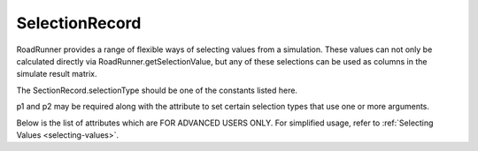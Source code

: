 SelectionRecord
_______________

.. class:: SelectionRecord(str)
   :module: roadrunner

   RoadRunner provides a range of flexible ways of selecting values from
   a simulation. These values can not only be calculated directly via
   RoadRunner.getSelectionValue, but any of these selections can be
   used as columns in the simulate result matrix.

   The SectionRecord.selectionType should be one of the constants listed
   here.

   p1 and p2 may be required along with the attribute to set certain selection types that use one or more arguments.
   
   Below is the list of attributes which are FOR ADVANCED USERS ONLY. For simplified usage, refer to :ref:`Selecting Values <selecting-values>`.
   

.. method::SelectionRecord.__init__(str)
   Create a new selection record. This constructor really should not be called,
   SelectionRecords should be created by the RoadRunner.createSelection

.. attribute:: SelectionRecord.ALL

.. attribute:: SelectionRecord.ALL_DEPENDENT

.. attribute:: SelectionRecord.ALL_DEPENDENT_AMOUNT

.. attribute:: SelectionRecord.ALL_DEPENDENT_CONCENTRATION

.. attribute:: SelectionRecord.ALL_INDEPENDENT

.. attribute:: SelectionRecord.ALL_INDEPENDENT_AMOUNT

.. attribute:: SelectionRecord.ALL_INDEPENDENT_CONCENTRATION

.. attribute:: SelectionRecord.AMOUNT

   species must have either a CONCENTRATION or AMOUNT
   modifer to distinguish it.

.. attribute:: SelectionRecord.BOUNDARY

   species must have either a BOUNDARY or FLOATING modifiers.

.. attribute:: SelectionRecord.BOUNDARY_AMOUNT   

   boundary species amount

.. attribute:: SelectionRecord.BOUNDARY_CONCENTRATION

   boundary species concentration
   
.. attribute:: SelectionRecord._COMPARTMENT

   Compartments and parameters can be either current or initial values. These values with and underscore, '_' are intended to be used with either an CURRENT or INITIAL value modifier.

.. attribute:: SelectionRecord.COMPARTMENT

   the current compartment value   
   
.. attribute:: SelectionRecord.CONCENTRATION

   species must have either a CONCENTRATION or AMOUNT
   modifer to distinguish it.

.. attribute:: SelectionRecord.CONSREVED_MOIETY   
   
.. attribute:: SelectionRecord.CONTROL   

   scaled control coefficient of designated arguments.
   
.. attribute:: SelectionRecord.CURRENT

.. attribute:: SelectionRecord.DEPENDENT

.. attribute:: SelectionRecord.EIGENVALUE

   real part of eigenvalue of designated identifier.

.. attribute:: SelectionRecord.EIGENVALUE_COMPLEX

   complex part of eigenvalue of designated identifier.

.. attribute:: SelectionRecord.ELASTICITY

   scaled elasticity coefficient of designated arguments.

.. attribute:: SelectionRecord.ELEMENT

.. attribute:: SelectionRecord.FLOATING
   
   species must have either a BOUNDARY or FLOATING modifiers.

.. attribute:: SelectionRecord.FLOATING_AMOUNT

   floating species current amounts.

.. attribute:: SelectionRecord.FLOATING_AMOUNT_RATE   

   floating species amount rates (value, not reaction rates)

.. attribute:: SelectionRecord.FLOATING_CONCENTRATION

   floating species current concentrations.

.. attribute:: SelectionRecord.FLOATING_CONCENTRATION_RATE

.. attribute:: SelectionRecord.GLOBAL_PARAMETER

   the current global parameter value

.. attribute:: SelectionRecord.INDEPENDENT

.. attribute:: SelectionRecord.INITIAL

.. attribute:: SelectionRecord.INITIAL_FLOATING_AMOUNT

   initial amount of designated identifier.

.. attribute:: SelectionRecord.INITIAL_FLOATING_CONCENTRATION

   initial concentration of designated identifier.

.. attribute:: SelectionRecord.RATE

.. attribute:: SelectionRecord.REACTION

.. attribute:: SelectionRecord.REACTION_RATE

   current reaction rate

.. attribute:: SelectionRecord.STOICHIOMETRY

   stoichiometric coefficient of designated identifier and reaction.

.. attribute:: SelectionRecord.TIME

.. attribute:: SelectionRecord.UNKNOWN

.. attribute:: SelectionRecord.UNKNOWN_CONCENTRATION

.. attribute:: SelectionRecord.UNKNOWN_ELEMENT

.. attribute:: SelectionRecord.UNSCALED

.. attribute:: SelectionRecord.UNSCALED_CONTROL

   unscaled control coefficient of designated arguments.

.. attribute:: SelectionRecord.UNSCALED_ELASTICITY

   unscaled elasticity coefficient of designated arguments.

.. attribute:: SelectionRecord.index
   :module: RoadRunner
   :annotation: int


.. attribute:: SelectionRecord.p1
   :module: RoadRunner
   :annotation: str

   first of the arguments

.. attribute:: SelectionRecord.p2
   :module: RoadRunner
   :annotation: str
   
   second of the arguments


.. attribute:: SelectionRecord.selectionType
   :module: RoadRunner
   :annotation: int


